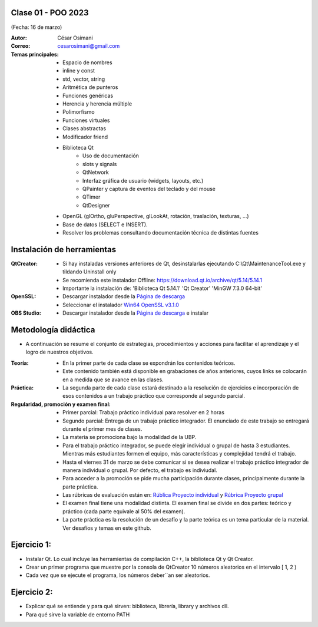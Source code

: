 .. -*- coding: utf-8 -*-

.. _rcs_subversion:

Clase 01 - POO 2023
===================
(Fecha: 16 de marzo)


:Autor: César Osimani
:Correo: cesarosimani@gmail.com

:Temas principales: 
		- Espacio de nombres
		- inline y const
		- std, vector, string
		- Aritmética de punteros
		- Funciones genéricas
		- Herencia y herencia múltiple
		- Polimorfismo
		- Funciones virtuales
		- Clases abstractas
		- Modificador friend
		- Biblioteca Qt
			- Uso de documentación
			- slots y signals
			- QtNetwork
			- Interfaz gráfica de usuario (widgets, layouts, etc.)
			- QPainter y captura de eventos del teclado y del mouse
			- QTimer
			- QtDesigner
		- OpenGL (glOrtho, gluPerspective, glLookAt, rotación, traslación, texturas, ...)
		- Base de datos (SELECT e INSERT).
		- Resolver los problemas consultando documentación técnica de distintas fuentes


Instalación de herramientas
===========================

:QtCreator: 
	- Si hay instaladas versiones anteriores de Qt, desinstalarlas ejecutando C:\\Qt\\MaintenanceTool.exe y tildando Uninstall only 
	- Se recomienda este instalador Offline: `https://download.qt.io/archive/qt/5.14/5.14.1 <https://download.qt.io/archive/qt/5.14/5.14.1>`_
	- Importante la instalación de: 'Biblioteca Qt 5.14.1'  'Qt Creator'  'MinGW 7.3.0 64-bit'

:OpenSSL: 
	- Descargar instalador desde la `Página de descarga <https://slproweb.com/products/Win32OpenSSL.html>`_
	- Seleccionar el instalador `Win64 OpenSSL v3.1.0 <https://slproweb.com/download/Win64OpenSSL-3_1_0.exe>`_

:OBS Studio: 
	- Descargar instalador desde la `Página de descarga <https://obsproject.com/es>`_ e instalar


Metodología didáctica
=====================

- A continuación se resume el conjunto de estrategias, procedimientos y acciones para facilitar el aprendizaje y el logro de nuestros objetivos. 

:Teoría: 
	- En la primer parte de cada clase se expondrán los contenidos teóricos.
	- Este contenido también está disponible en grabaciones de años anteriores, cuyos links se colocarán en a medida que se avance en las clases.

:Práctica: 
	- La segunda parte de cada clase estará destinado a la resolución de ejercicios e incorporación de esos contenidos a un trabajo práctico que corresponde al segundo parcial.

:Regularidad, promoción y examen final: 
	- Primer parcial: Trabajo práctico individual para resolver en 2 horas
	- Segundo parcial: Entrega de un trabajo práctico integrador. El enunciado de este trabajo se entregará durante el primer mes de clases.
	- La materia se promociona bajo la modalidad de la UBP.
	- Para el trabajo práctico integrador, se puede elegir individual o grupal de hasta 3 estudiantes. Mientras más estudiantes formen el equipo, más características y complejidad tendrá el trabajo.
	- Hasta el viernes 31 de marzo se debe comunicar si se desea realizar el trabajo práctico integrador de manera individual o grupal. Por defecto, el trabajo es indiviudal.
	- Para acceder a la promoción se pide mucha participación durante clases, principalmente durante la parte práctica.
	- Las rúbricas de evaluación están en: `Rública Proyecto individual <https://docs.google.com/spreadsheets/d/1VZ3W91dbWRvWtav-Dr_NQjoCbTZx4DoiQCf9GN6OJX8/edit?usp=share_link>`_ y `Rúbrica Proyecto grupal <https://docs.google.com/spreadsheets/d/1hIZHseh0gT1SujRvPCBrctL8YzdA9tgLtqfP3rcKYeo/edit?usp=share_link>`_ 
	- El examen final tiene una modalidad distinta. El examen final se divide en dos partes: teórico y práctico (cada parte equivale al 50% del examen).
	- La parte práctica es la resolución de un desafío y la parte teórica es un tema particular de la material. Ver desafíos y temas en este github.

Ejercicio 1:
============

- Instalar Qt. Lo cual incluye las herramientas de compilación C++, la biblioteca Qt y Qt Creator.
- Crear un primer programa que muestre por la consola de QtCreator 10 números aleatorios en el intervalo [ 1, 2 )
- Cada vez que se ejecute el programa, los números deber´´an ser aleatorios.


Ejercicio 2:
============

- Explicar qué se entiende y para qué sirven: biblioteca, librería, library y archivos dll.
- Para qué sirve la variable de entorno PATH



